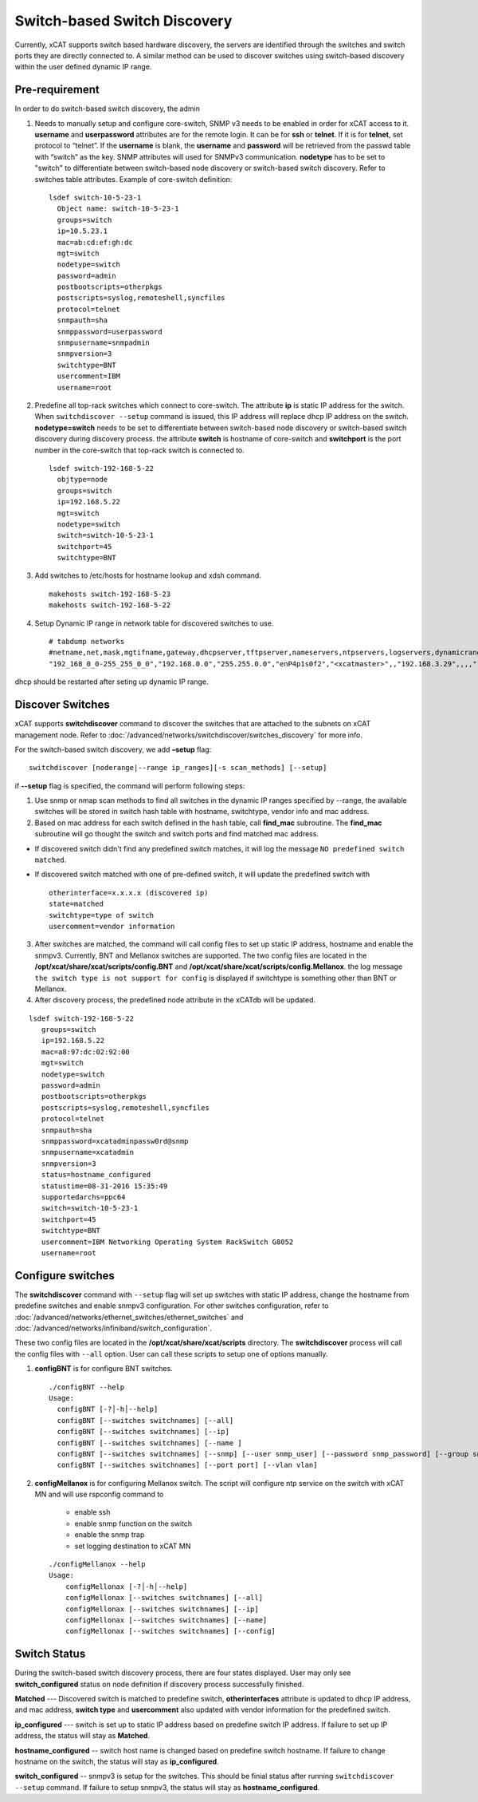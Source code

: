 Switch-based Switch Discovery
=============================

Currently, xCAT supports switch based hardware discovery, the servers are identified through the switches and switch ports they are directly connected to.  A similar method can be used to discover switches using switch-based discovery within the user defined dynamic IP range.

Pre-requirement
~~~~~~~~~~~~~~~

In order to do switch-based switch discovery, the admin

1.  Needs to manually setup and configure core-switch, SNMP v3 needs to be enabled in order for xCAT access to it. **username** and **userpassword** attributes are for the remote login. It can be for **ssh** or **telnet**. If it is for **telnet**, set protocol to “telnet”. If the **username** is blank, the **username** and **password** will be retrieved from the passwd table with “switch” as the key. SNMP attributes will used for SNMPv3 communication.  **nodetype** has to be set to "switch" to differentiate between switch-based node discovery or switch-based switch discovery. Refer to switches table attributes.  Example of core-switch definition:  ::

      lsdef switch-10-5-23-1
        Object name: switch-10-5-23-1
        groups=switch
        ip=10.5.23.1
        mac=ab:cd:ef:gh:dc
        mgt=switch
        nodetype=switch
        password=admin
        postbootscripts=otherpkgs
        postscripts=syslog,remoteshell,syncfiles
        protocol=telnet
        snmpauth=sha
        snmppassword=userpassword
        snmpusername=snmpadmin
        snmpversion=3
        switchtype=BNT
        usercomment=IBM
        username=root

2. Predefine all top-rack switches which connect to core-switch.  The attribute **ip** is static IP address for the switch.  When ``switchdiscover --setup`` command is issued, this IP address will replace dhcp IP address on the switch. **nodetype=switch** needs to be set to differentiate between switch-based node discovery or switch-based switch discovery during discovery process.  the attribute **switch** is hostname of core-switch and **switchport** is the port number in the core-switch that top-rack switch is connected to.  ::

    lsdef switch-192-168-5-22
      objtype=node
      groups=switch
      ip=192.168.5.22
      mgt=switch
      nodetype=switch
      switch=switch-10-5-23-1
      switchport=45
      switchtype=BNT


3.  Add switches to /etc/hosts for hostname lookup and xdsh command.  ::

       makehosts switch-192-168-5-23
       makehosts switch-192-168-5-22


4.  Setup Dynamic IP range in network table for discovered switches to use. ::

      # tabdump networks
      #netname,net,mask,mgtifname,gateway,dhcpserver,tftpserver,nameservers,ntpservers,logservers,dynamicrange,staticrange,staticrangeincrement,nodehostname,ddnsdomain,vlanid,domain,mtu,comments,disable
      "192_168_0_0-255_255_0_0","192.168.0.0","255.255.0.0","enP4p1s0f2","<xcatmaster>",,"192.168.3.29",,,,"192.168.5.150-192.168.5.170",,,,,,,,,


dhcp should be restarted after seting up dynamic IP range.


Discover Switches
~~~~~~~~~~~~~~~~~

xCAT supports **switchdiscover** command to discover the switches that are attached to the subnets on xCAT management node.  Refer to :doc:`/advanced/networks/switchdiscover/switches_discovery` for more info.

For the switch-based switch discovery, we add **–setup** flag:  ::


    switchdiscover [noderange|--range ip_ranges][-s scan_methods] [--setup]


if **--setup** flag is specified, the command will perform following steps:

1.  Use snmp or nmap scan methods to find all switches in the dynamic IP ranges specified by --range, the available switches will be stored in switch hash table with hostname, switchtype, vendor info and mac address.


2.  Based on mac address for each switch defined in the hash table, call **find_mac** subroutine.   The **find_mac** subroutine will go thought the switch and switch ports and find matched mac address.

* If discovered switch didn't find any predefined switch matches, it will log the message ``NO predefined switch matched``.
* If discovered switch matched with one of pre-defined switch, it will update the predefined switch with ::

    otherinterface=x.x.x.x (discovered ip)
    state=matched
    switchtype=type of switch
    usercomment=vendor information


3.  After switches are matched, the command will call config files to set up static IP address, hostname and enable the snmpv3.  Currently, BNT and Mellanox switches are supported.  The two config files are located in the **/opt/xcat/share/xcat/scripts/config.BNT** and **/opt/xcat/share/xcat/scripts/config.Mellanox**.  the log message ``the switch type is not support for config`` is displayed if switchtype is something other than BNT or Mellanox.

4.  After discovery process, the predefined node attribute in the xCATdb will be updated.

::

    lsdef switch-192-168-5-22
       groups=switch
       ip=192.168.5.22
       mac=a8:97:dc:02:92:00
       mgt=switch
       nodetype=switch
       password=admin
       postbootscripts=otherpkgs
       postscripts=syslog,remoteshell,syncfiles
       protocol=telnet
       snmpauth=sha
       snmppassword=xcatadminpassw0rd@snmp
       snmpusername=xcatadmin
       snmpversion=3
       status=hostname_configured
       statustime=08-31-2016 15:35:49
       supportedarchs=ppc64
       switch=switch-10-5-23-1
       switchport=45
       switchtype=BNT
       usercomment=IBM Networking Operating System RackSwitch G8052
       username=root



Configure switches
~~~~~~~~~~~~~~~~~~

The **switchdiscover** command with ``--setup`` flag will set up switches with static IP address, change the hostname from predefine switches and enable snmpv3 configuration.  For other switches configuration, refer to :doc:`/advanced/networks/ethernet_switches/ethernet_switches` and :doc:`/advanced/networks/infiniband/switch_configuration`.

These two config files are located in the **/opt/xcat/share/xcat/scripts** directory.  The **switchdiscover** process will call the config files with ``--all`` option.  User can call these scripts to setup one of options manually.

1.  **configBNT** is for configure BNT switches.  ::

     ./configBNT --help
     Usage:
       configBNT [-?│-h│--help]
       configBNT [--switches switchnames] [--all]
       configBNT [--switches switchnames] [--ip]
       configBNT [--switches switchnames] [--name ]
       configBNT [--switches switchnames] [--snmp] [--user snmp_user] [--password snmp_password] [--group snmp_group]
       configBNT [--switches switchnames] [--port port] [--vlan vlan]

2.   **configMellanox** is for configuring Mellanox switch.  The script will configure ntp service on the switch with xCAT MN  and will use rspconfig command to

       * enable ssh
       * enable snmp function on the switch
       * enable the snmp trap
       * set logging destination to xCAT MN

    ::

      ./configMellanox --help
      Usage:
          configMellonax [-?│-h│--help]
          configMellonax [--switches switchnames] [--all]
          configMellonax [--switches switchnames] [--ip]
          configMellonax [--switches switchnames] [--name]
          configMellonax [--switches switchnames] [--config]


Switch Status
~~~~~~~~~~~~~

During the switch-based switch discovery process, there are four states displayed.  User may only see **switch_configured** status on node definition if discovery process successfully finished.

**Matched** --- Discovered switch is matched to predefine switch, **otherinterfaces** attribute is updated to dhcp IP address, and mac address, **switch type** and **usercomment** also updated with vendor information for the predefined switch.

**ip_configured** --- switch is set up to static IP address based on predefine switch IP address.  If failure to set up IP address, the status will stay as **Matched**.

**hostname_configured** -- switch host name is changed based on predefine switch hostname. If failure to change hostname on the switch, the status will stay as **ip_configured**.

**switch_configured** -- snmpv3 is setup for the switches.  This should be finial status after running ``switchdiscover --setup`` command. If failure to setup snmpv3,  the status will stay as **hostname_configured**.

